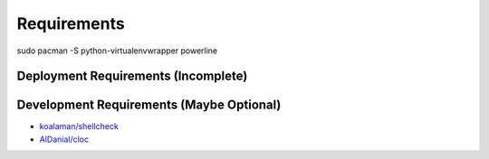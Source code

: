 Requirements
============


sudo pacman -S python-virtualenvwrapper powerline


Deployment Requirements (Incomplete)
------------------------------------



Development Requirements (Maybe Optional)
-----------------------------------------

- `koalaman/shellcheck <https://github.com/koalaman/shellcheck>`_

- `AlDanial/cloc <https://github.com/AlDanial/cloc>`_
